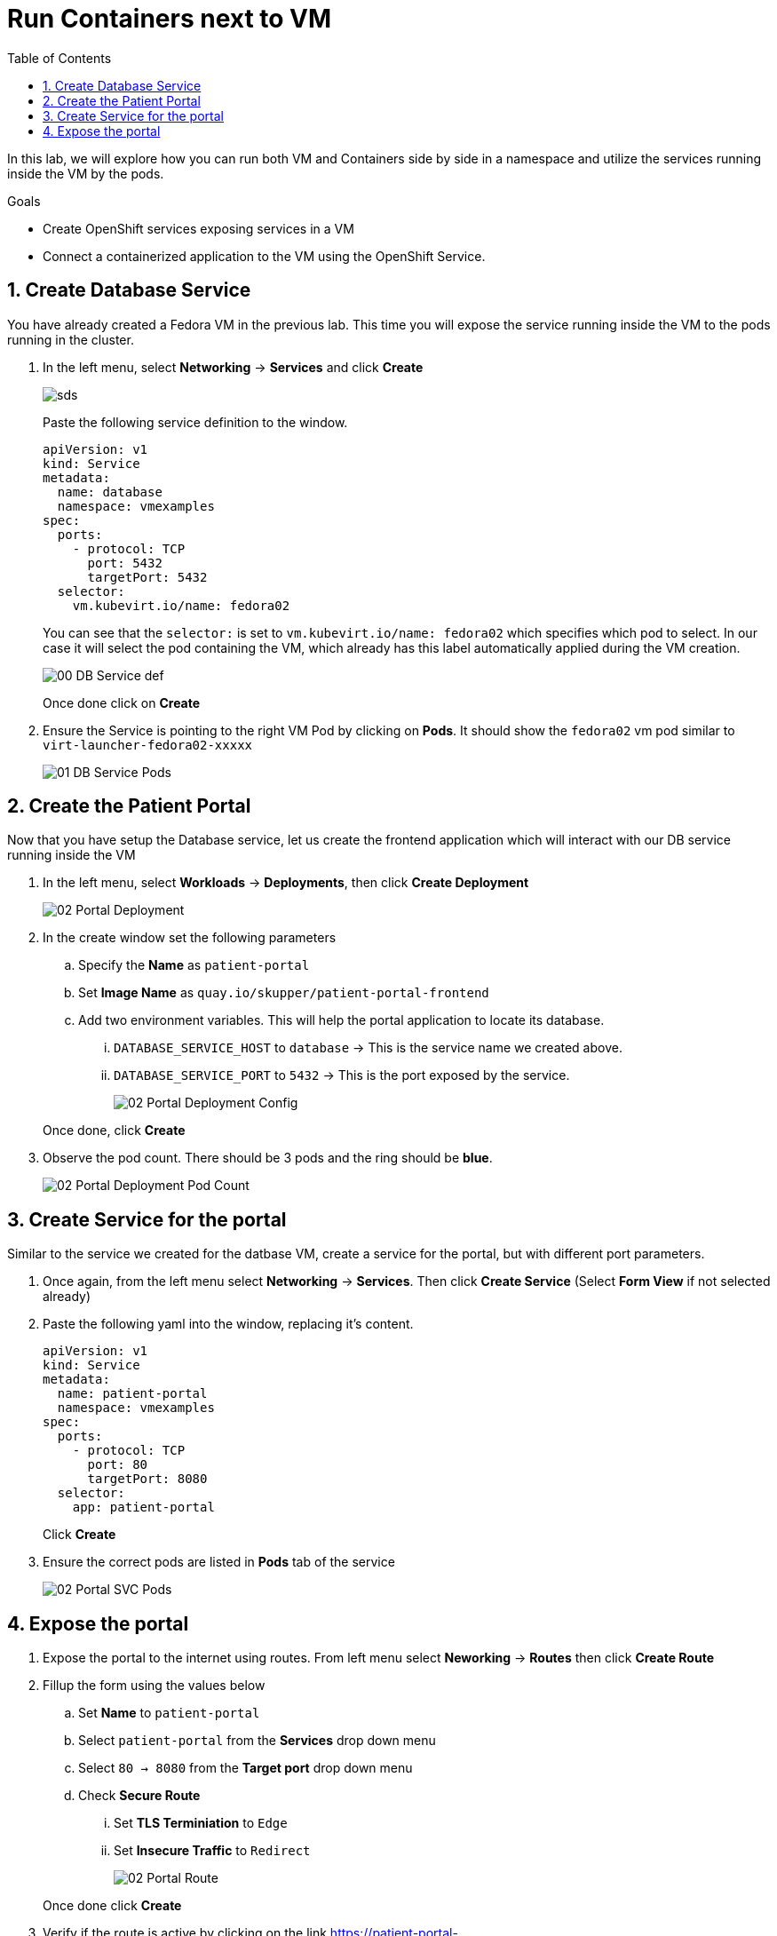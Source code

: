 :scrollbar:
:toc2:

= Run Containers next to VM

:numbered:

In this lab, we will explore how you can run both VM and Containers side by side in a namespace and utilize the services running inside the VM by the pods. 

.Goals
* Create OpenShift services exposing services in a VM
* Connect a containerized application to the VM using the OpenShift Service.

== Create Database Service

You have already created a Fedora VM in the previous lab. This time you will expose the service running inside the VM to the pods running in the cluster.

. In the left menu, select *Networking* -> *Services* and click *Create*
+
image::images/MixedEnv/00_DB_Service_Create.png[sds]
+
Paste the following service definition to the window.
+
[source,yaml]
----
apiVersion: v1
kind: Service
metadata:
  name: database
  namespace: vmexamples
spec:
  ports:
    - protocol: TCP
      port: 5432
      targetPort: 5432
  selector:
    vm.kubevirt.io/name: fedora02
----
+
You can see that the `selector:` is set to `vm.kubevirt.io/name: fedora02` which specifies which pod to select. In our case it will select the pod containing the VM, which already has this label automatically applied during the VM creation.
+
image::images/MixedEnv/00_DB_Service_def.png[] 
+
Once done click on *Create*

. Ensure the Service is pointing to the right VM Pod by clicking on *Pods*. It should show the `fedora02` vm pod similar to `virt-launcher-fedora02-xxxxx`
+
image::images/MixedEnv/01_DB_Service_Pods.png[]

== Create the Patient Portal

Now that you have setup the Database service, let us create the frontend application which will interact with our DB service running inside the VM

. In the left menu, select *Workloads* -> *Deployments*, then click *Create Deployment*
+
image::images/MixedEnv/02_Portal_Deployment.png[]

. In the create window set the following parameters
+
.. Specify the *Name* as `patient-portal`
.. Set *Image Name* as `quay.io/skupper/patient-portal-frontend`
.. Add two environment variables. This will help the portal application to locate its database.
... `DATABASE_SERVICE_HOST` to `database` -> This is the service name we created above.
... `DATABASE_SERVICE_PORT` to `5432` -> This is the port exposed by the service.
+
image::images/MixedEnv/02_Portal_Deployment_Config.png[]

+
Once done, click *Create*

. Observe the pod count. There should be 3 pods and the ring should be *blue*. 
+
image::images/MixedEnv/02_Portal_Deployment_Pod_Count.png[]

== Create Service for the portal
Similar to the service we created for the datbase VM, create a service for the portal, but with different port parameters. 

. Once again, from the left menu select *Networking* -> *Services*. Then click *Create Service* (Select *Form View* if not selected already)
. Paste the following yaml into the window, replacing it's content.
+
[source,yaml]
----
apiVersion: v1
kind: Service
metadata:
  name: patient-portal
  namespace: vmexamples
spec:
  ports:
    - protocol: TCP
      port: 80
      targetPort: 8080
  selector:
    app: patient-portal
----
+
Click *Create*
. Ensure the correct pods are listed in *Pods* tab of the service
+
image::images/MixedEnv/02_Portal_SVC_Pods.png[]

== Expose the portal 
. Expose the portal to the internet using routes. From left menu select *Neworking* -> *Routes* then click *Create Route*
. Fillup the form using the values below
.. Set *Name* to `patient-portal`
.. Select `patient-portal` from the *Services* drop down menu
.. Select `80 -> 8080` from the *Target port* drop down menu
.. Check *Secure Route* 
... Set *TLS Terminiation* to `Edge`
... Set *Insecure Traffic* to `Redirect`
+
image::images/MixedEnv/02_Portal_Route.png[]

+
Once done click *Create*
. Verify if the route is active by clicking on the link  link:https://patient-portal-vmexamples.apps.%guid%.dynamic.redhatworkshops.io/[https://patient-portal-vmexamples.apps.%guid%.dynamic.redhatworkshops.io/] in the `patient-portal` route's details page.
+
image:images/MixedEnv/02_Portal_Route_Details.png[]
